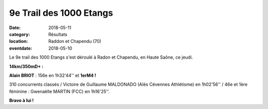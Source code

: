9e Trail des 1000 Etangs
========================

:date: 2018-05-11
:category: Résultats
:location: Raddon  et  Chapendu (70)
:eventdate: 2018-05-10

.. image:: http://assets.acr-dijon.org/1000etgs.jpg

Le 9e trail des 1000 Etangs s'est déroulé à Radon et Chapendu, en Haute Saône, ce jeudi.

**14km/350mD+ :**

**Alain BRIOT** : 156e en 1h32'44'' et **1erM4 !**

310 concurrents classés / Victoire de Guillaume MALDONADO (Alès Cévennes Athlétisme) en 1h02'56'' / 46e et 1ère féminine : Gwenaëlle MARTIN (FCC) en 1h16'25''.

**Bravo à lui !**
